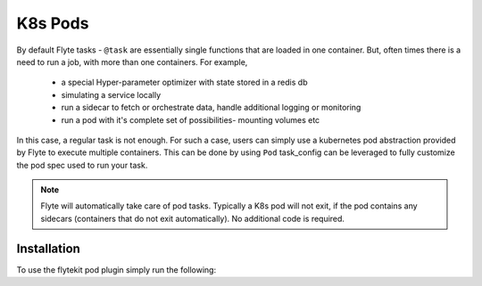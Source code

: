 K8s Pods
========
By default Flyte tasks - ``@task`` are essentially single functions that are loaded in one container. But, often times there is a need to run a job, with more than one containers. For example,

  - a special Hyper-parameter optimizer with state stored in a redis db
  - simulating a service locally
  - run a sidecar to fetch or orchestrate data, handle additional logging or monitoring
  - run a pod with it's complete set of possibilities- mounting volumes etc

In this case, a regular task is not enough. For such a case, users can simply use a kubernetes pod abstraction provided by Flyte to execute multiple containers.
This can be done by using ``Pod`` task_config can be leveraged to fully customize the pod spec used to run your task.

.. note::

    Flyte will automatically take care of pod tasks. Typically a K8s pod will not exit, if the pod contains any sidecars (containers that do not exit automatically). No additional code is required.

Installation
------------

To use the flytekit pod plugin simply run the following:

.. prompt:: bash

   pip install flytekitplugins-pod